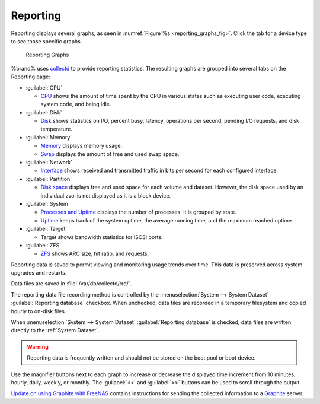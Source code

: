 .. index:: Reporting
.. _Reporting:

Reporting
=========

Reporting displays several graphs, as seen in
:numref:`Figure %s <reporting_graphs_fig>`. Click the tab for a device
type to see those specific graphs.

.. _reporting_graphs_fig:

.. figure:: images/reporting3.png

   Reporting Graphs


%brand% uses
`collectd <https://collectd.org/>`__
to provide reporting statistics. The resulting graphs are grouped into
several tabs on the Reporting page:

* :guilabel:`CPU`

  * `CPU <https://collectd.org/wiki/index.php/Plugin:CPU>`__
    shows the amount of time spent by the CPU in various states
    such as executing user code, executing system code, and being
    idle.

* :guilabel:`Disk`

  * `Disk <https://collectd.org/wiki/index.php/Plugin:Disk>`__
    shows statistics on I/O, percent busy, latency, operations per
    second, pending I/O requests, and disk temperature.

* :guilabel:`Memory`

  * `Memory <https://collectd.org/wiki/index.php/Plugin:Memory>`__
    displays memory usage.

  * `Swap <https://collectd.org/wiki/index.php/Plugin:Swap>`__
    displays the amount of free and used swap space.

* :guilabel:`Network`

  * `Interface
    <https://collectd.org/wiki/index.php/Plugin:Interface>`__
    shows received and transmitted traffic in bits per second for
    each configured interface.

* :guilabel:`Partition`

  * `Disk space
    <https://collectd.org/wiki/index.php/Plugin:DF>`__
    displays free and used space for each volume and dataset.
    However, the disk space used by an individual zvol is not
    displayed as it is a block device.

* :guilabel:`System`

  * `Processes and Uptime
    <https://collectd.org/wiki/index.php/Plugin:Processes>`__
    displays the number of processes. It is grouped by state.

  * `Uptime <https://collectd.org/wiki/index.php/Plugin:Uptime>`__
    keeps track of the system uptime, the average running time, and
    the maximum reached uptime.

* :guilabel:`Target`

  * Target shows bandwidth statistics for iSCSI ports.

* :guilabel:`ZFS`

  * `ZFS <https://collectd.org/wiki/index.php/Plugin:ZFS_ARC>`__
    shows ARC size, hit ratio, and requests.


Reporting data is saved to permit viewing and monitoring usage trends
over time. This data is preserved across system upgrades and restarts.

Data files are saved in :file:`/var/db/collectd/rrd/`.

The reporting data file recording method is controlled by the
:menuselection:`System --> System Dataset`
:guilabel:`Reporting database` checkbox. When unchecked, data files
are recorded in a temporary filesystem and copied hourly to on-disk
files.

When
:menuselection:`System --> System Dataset`
:guilabel:`Reporting database` is checked, data files are written
directly to the :ref:`System Dataset`.

.. warning:: Reporting data is frequently written and should not be
   stored on the boot pool or boot device.


Use the magnifier buttons next to each graph to increase or decrease
the displayed time increment from 10 minutes, hourly, daily, weekly,
or monthly. The :guilabel:`<<` and :guilabel:`>>` buttons can be
used to scroll through the output.

`Update on using Graphite with FreeNAS
<http://cmhramblings.blogspot.com/2015/12/update-on-using-graphite-with-freenas.html>`_
contains instructions for sending the collected information to a
`Graphite <http://graphite.wikidot.com/>`__ server.
